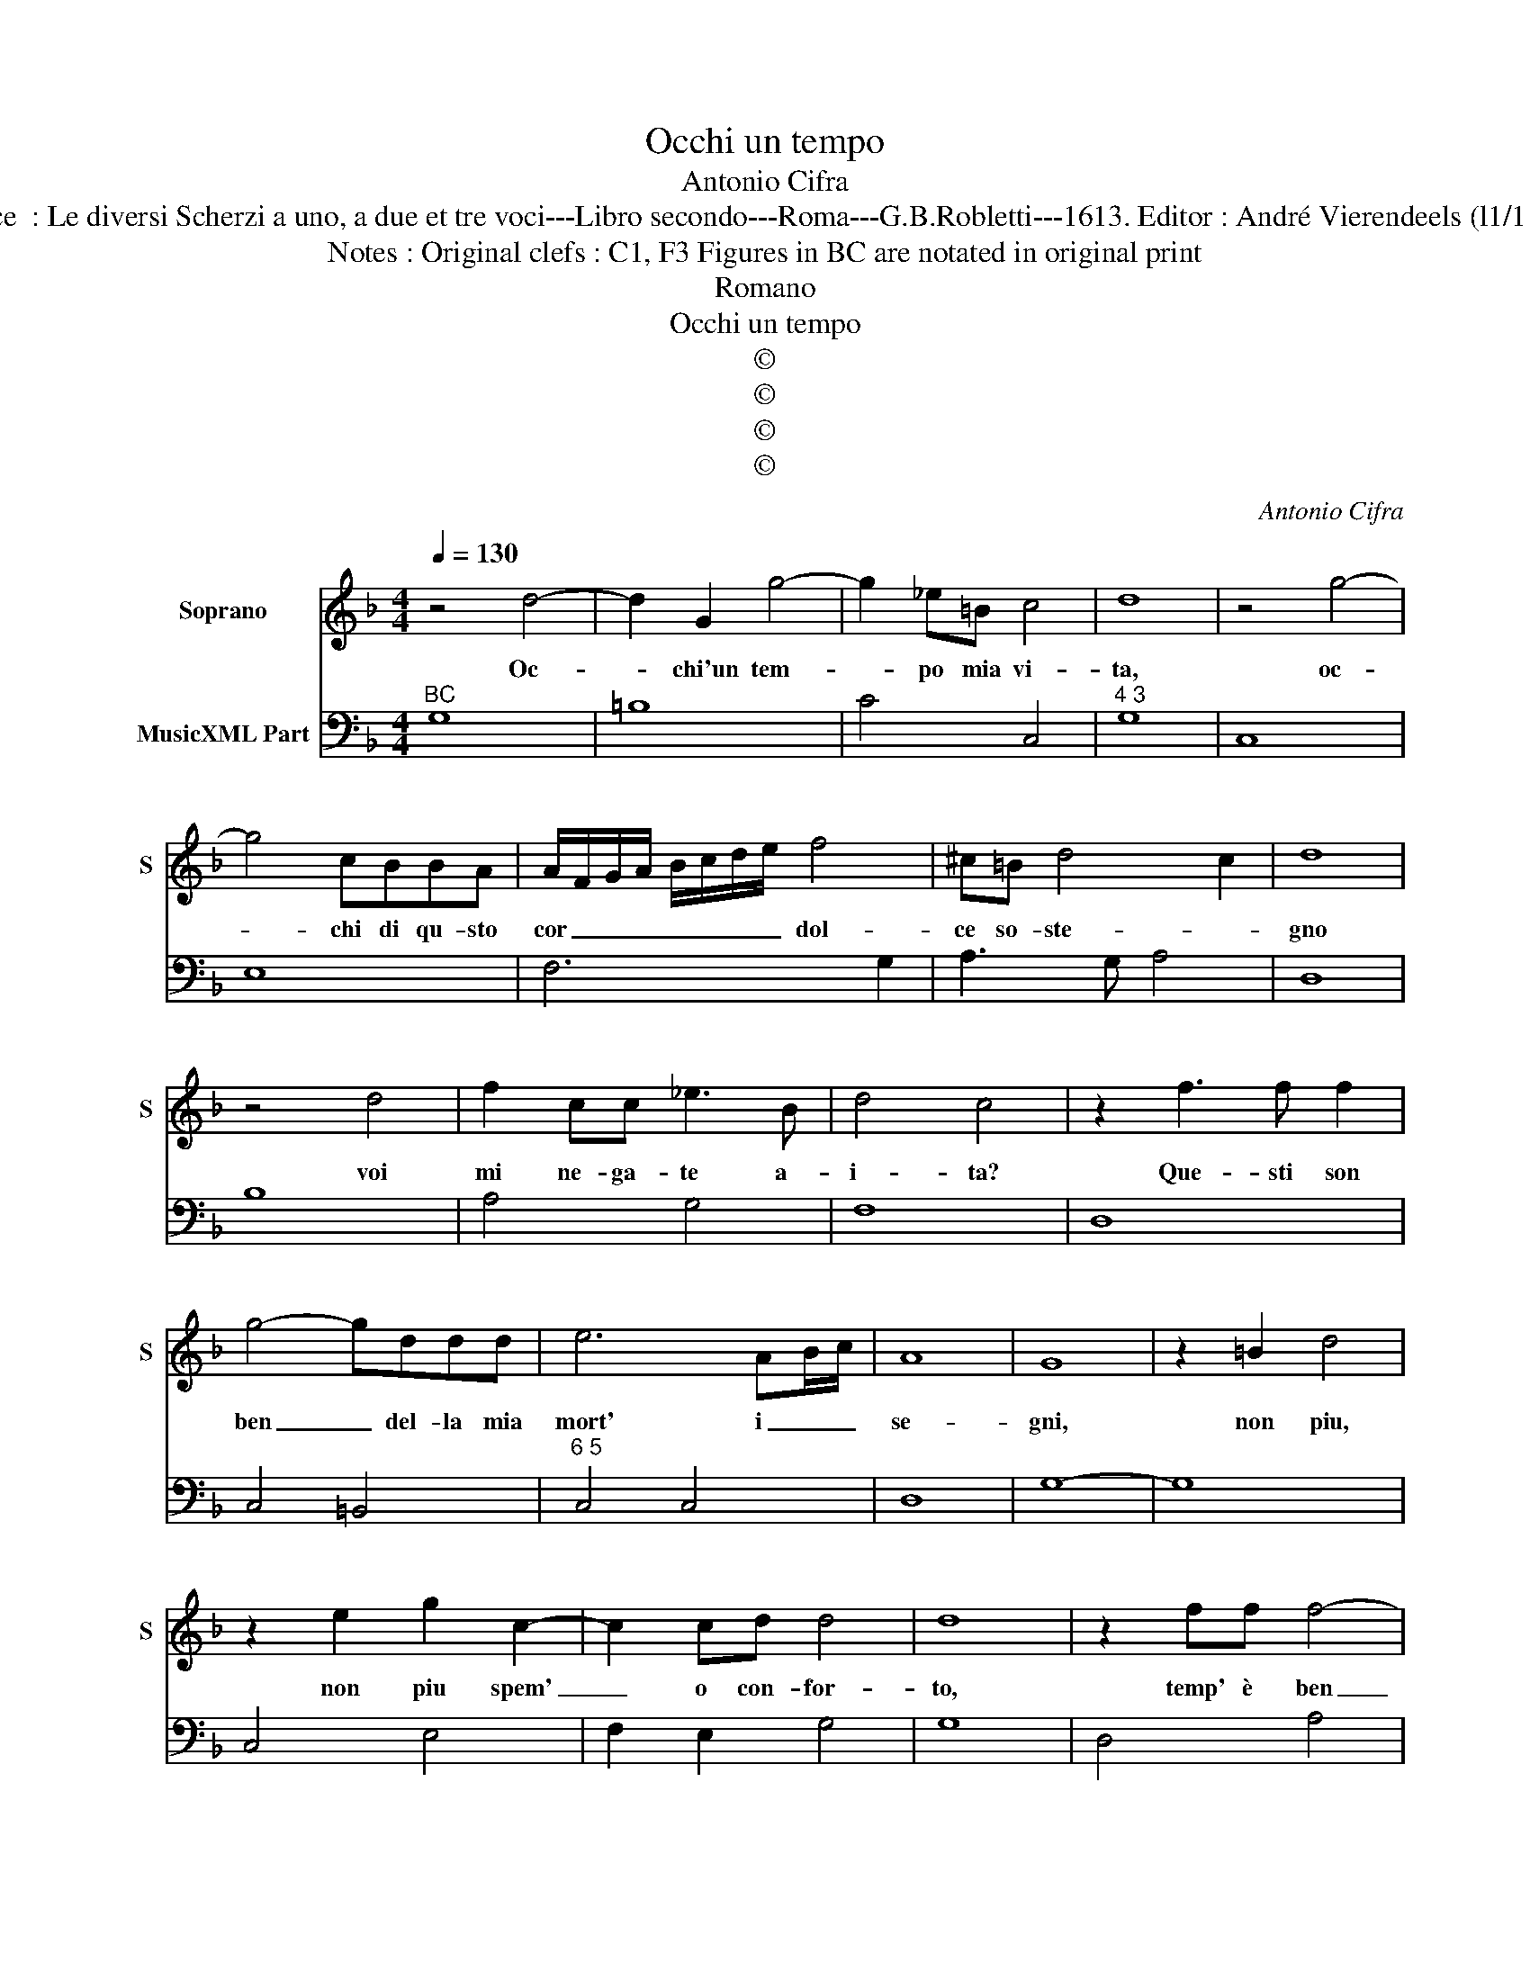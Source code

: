 X:1
T:Occhi un tempo
T:Antonio Cifra
T:Source  : Le diversi Scherzi a uno, a due et tre voci---Libro secondo---Roma---G.B.Robletti---1613. Editor : André Vierendeels (l1/11/16).
T:Notes : Original clefs : C1, F3 Figures in BC are notated in original print 
T:Romano
T:Occhi un tempo
T:©
T:©
T:©
T:©
C:Antonio Cifra
Z:©
%%score 1 2
L:1/8
Q:1/4=130
M:4/4
K:F
V:1 treble nm="Soprano" snm="S"
V:2 bass nm="MusicXML Part"
V:1
 z4 d4- | d2 G2 g4- | g2 _e=B c4 | d8 | z4 g4- | g4 cBBA | A/F/G/A/ B/c/d/e/ f4 | ^c=B d4 c2 | d8 | %9
w: Oc-|* chi'un tem-|* po mia vi-|ta,|oc-|* chi di qu- sto|cor _ _ _ _ _ _ _ dol-|ce so- ste- *|gno|
 z4 d4- | f2 cc _e3 B | d4 c4 | z2 f3 f f2 | g4- gddd | e6 AB/c/ | A8 | G8 | z2 =B2 d4 | %18
w: voi|mi ne- ga- te a-|i- ta?|Que- sti son|ben _ del- la mia|mort' i _ _|se-|gni,|non piu,|
 z2 e2 g2 c2- | c2 cd d4 | d8 | z2 ff f4- | f2 ed c2- c/d/_e/d/ | =B2 z B d4- | dB B4 A2 | z4 g4- | %26
w: non piu spem'|_ o con- for-|to,|temp' è ben|_ di mo- ri- * * * *|re à che|_ piu tar- do?|Oc-|
 g4 c4 | z cde f2 _ed | dc d4 B2 | z AAB c3 =B | GG g4 fe | dc d4 B2- | BA F2 A2 G2 | z cef g4 | %34
w: * chi|ch'à si gran tor- to mo-|rir mi fa- te|à che tor- cet' il|guar- do, for- se per|non mi- rar co-|* me v'ho- no- ro|mi- rat' al- men,|
 z efg a4- | a2 ef/g/ e4 | dABc d4- | d _e/d/ c/B/A/G/ A4 | B8 |] %39
w: mi- rat' al- men|_ ch'io _ _ mo-|ro, mi- rat' al- men|_ ch'io _ _ _ _ _ mo-|ro.|
V:2
"^BC" G,8 | =B,8 | C4 C,4 |"^4 3" G,8 | C,8 | E,8 | F,6 G,2 | A,3 G, A,4 | D,8 | B,8 | A,4 G,4 | %11
 F,8 | D,8 | C,4 =B,,4 |"^6 5" C,4 C,4 | D,8 | G,8- | G,8 | C,4 E,4 | F,2 E,2 G,4 | G,8 | D,4 A,4 | %22
 =B,2 C2 A,4 | G,4 =B,,4 | D,8 | G,8 | C,8 | F,8 | B,4 G,4 | F,6 D,2 | C,4 E,2 F,2 | G,8 | %32
 D,4 C,4 | C,8 | A,2 E,2 F,3 G, | A,3 G, A,4 | D,3 A,, B,,2 C,2 | D,8 | G,8 |] %39

